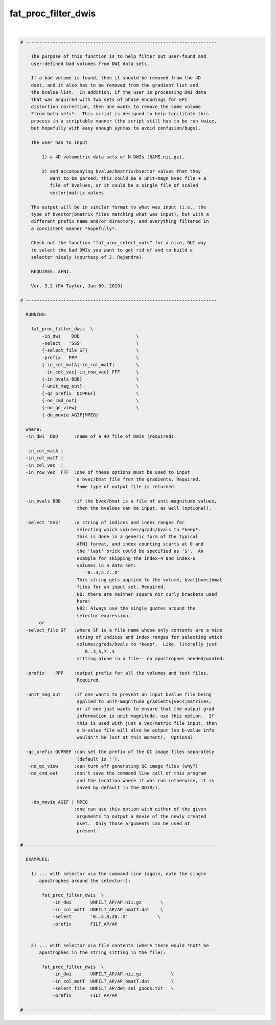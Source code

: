 ********************
fat_proc_filter_dwis
********************

.. _fat_proc_filter_dwis:

.. contents:: 
    :depth: 4 

| 

.. code-block:: none

    # -----------------------------------------------------------------------
    
        The purpose of this function is to help filter out user-found and
        user-defined bad volumes from DWI data sets.  
    
        If a bad volume is found, then it should be removed from the 4D
        dset, and it also has to be removed from the gradient list and
        the bvalue list.  In addition, if the user is processing DWI data
        that was acquired with two sets of phase encodings for EPI
        distortion correction, then one wants to remove the same volume
        *from both sets*.  This script is designed to help facilitate this
        process in a scriptable manner (the script still has to be run twice,
        but hopefully with easy enough syntax to avoid confusion/bugs).
    
        The user has to input 
    
            1) a 4D volumetric data sets of N DWIs (NAME.nii.gz),
    
            2) and accompanying bvalue/bmatrix/bvector values that they
               want to be parsed; this could be a unit-magn bvec file + a
               file of bvalues, or it could be a single file of scaled
               vector|matrix values.
    
        The output will be in similar format to what was input (i.e., the
        type of bvector|bmatrix files matching what was input), but with a
        different prefix name and/or directory, and everything filtered in
        a consistent manner *hopefully*.
    
        Check out the function "fat_proc_select_vols" for a nice, GUI way
        to select the bad DWIs you want to get rid of and to build a
        selector nicely (courtesy of J. Rajendra).
    
        REQUIRES: AFNI.
    
        Ver. 3.2 (PA Taylor, Jan 09, 2019)
    
    # -----------------------------------------------------------------------
    
      RUNNING: 
    
        fat_proc_filter_dwis  \
            -in_dwi    DDD                     \
            -select   'SSS'                    \
            {-select_file SF}                  \
            -prefix   PPP                      \
            {-in_col_matA|-in_col_matT|        \
             -in_col_vec|-in_row_vec} FFF      \
            {-in_bvals BBB}                    \
            {-unit_mag_out}                    \
            {-qc_prefix  QCPREF}               \
            {-no_cmd_out}                      \
            {-no_qc_view}                      \
            {-do_movie AGIF|MPEG}
    
      where:
      -in_dwi  DDD      :name of a 4D file of DWIs (required).
    
      -in_col_matA |
      -in_col_matT |
      -in_col_vec  |
      -in_row_vec  FFF  :one of these options must be used to input 
                         a bvec/bmat file from the gradients. Required.
                         Same type of output file is returned.
    
      -in_bvals BBB     :if the bvec/bmat is a file of unit-magnitude values,
                         then the bvalues can be input, as well (optional).
    
      -select 'SSS'     :a string of indices and index ranges for
                         selecting which volumes/grads/bvals to *keep*.
                         This is done in a generic form of the typical
                         AFNI format, and index counting starts at 0 and
                         the 'last' brick could be specified as '$'.  An
                         example for skipping the index-4 and index-6
                         volumes in a data set: 
                            '0..3,5,7..$' 
                         This string gets applied to the volume, bval|bvec|bmat
                         files for an input set. Required.
                         NB: there are neither square nor curly brackets used
                         here!
                         NB2: Always use the single quotes around the
                         selector expression. 
           or
      -select_file SF   :where SF is a file name whose only contents are a nice 
                         string of indices and index ranges for selecting which
                         volumes/grads/bvals to *keep*.  Like, literally just
                            0..3,5,7..$
                         sitting alone in a file-- no apostrophes needed/wanted.
    
      -prefix    PPP    :output prefix for all the volumes and text files.
                         Required.
    
      -unit_mag_out     :if one wants to prevent an input bvalue file being
                         applied to unit-magnitude gradients|vecs|matrices,
                         or if one just wants to ensure that the output grad
                         information is unit magnitude, use this option.  If
                         this is used with just a vec/matrix file input, then
                         a b-value file will also be output (so b-value info
                         wouldn't be lost at this moment).  Optional.
    
      -qc_prefix QCPREF :can set the prefix of the QC image files separately
                         (default is '').
       -no_qc_view      :can turn off generating QC image files (why?)
       -no_cmd_out      :don't save the command line call of this program
                         and the location where it was run (otherwise, it is
                         saved by default in the ODIR/).
    
        -do_movie AGIF | MPEG
                        :one can use this option with either of the given
                         arguments to output a movie of the newly created
                         dset.  Only those arguments can be used at
                         present.
    
    # -----------------------------------------------------------------------
    
      EXAMPLES:
    
        1) ... with selector via the command line (again, note the single
           apostrophes around the selector!):
    
            fat_proc_filter_dwis  \
                -in_dwi       UNFILT_AP/AP.nii.gz       \
                -in_col_matT  UNFILT_AP/AP_bmatT.dat    \
                -select       '0..5,8,20..$'           \
                -prefix       FILT_AP/AP 
    
        
        2) ... with selector via file contents (where there would *not* be
           apostrophes in the string sitting in the file):
    
            fat_proc_filter_dwis  \
                -in_dwi       UNFILT_AP/AP.nii.gz           \
                -in_col_matT  UNFILT_AP/AP_bmatT.dat        \
                -select_file  UNFILT_AP/dwi_sel_goods.txt   \
                -prefix       FILT_AP/AP 
    
    # -----------------------------------------------------------------------
